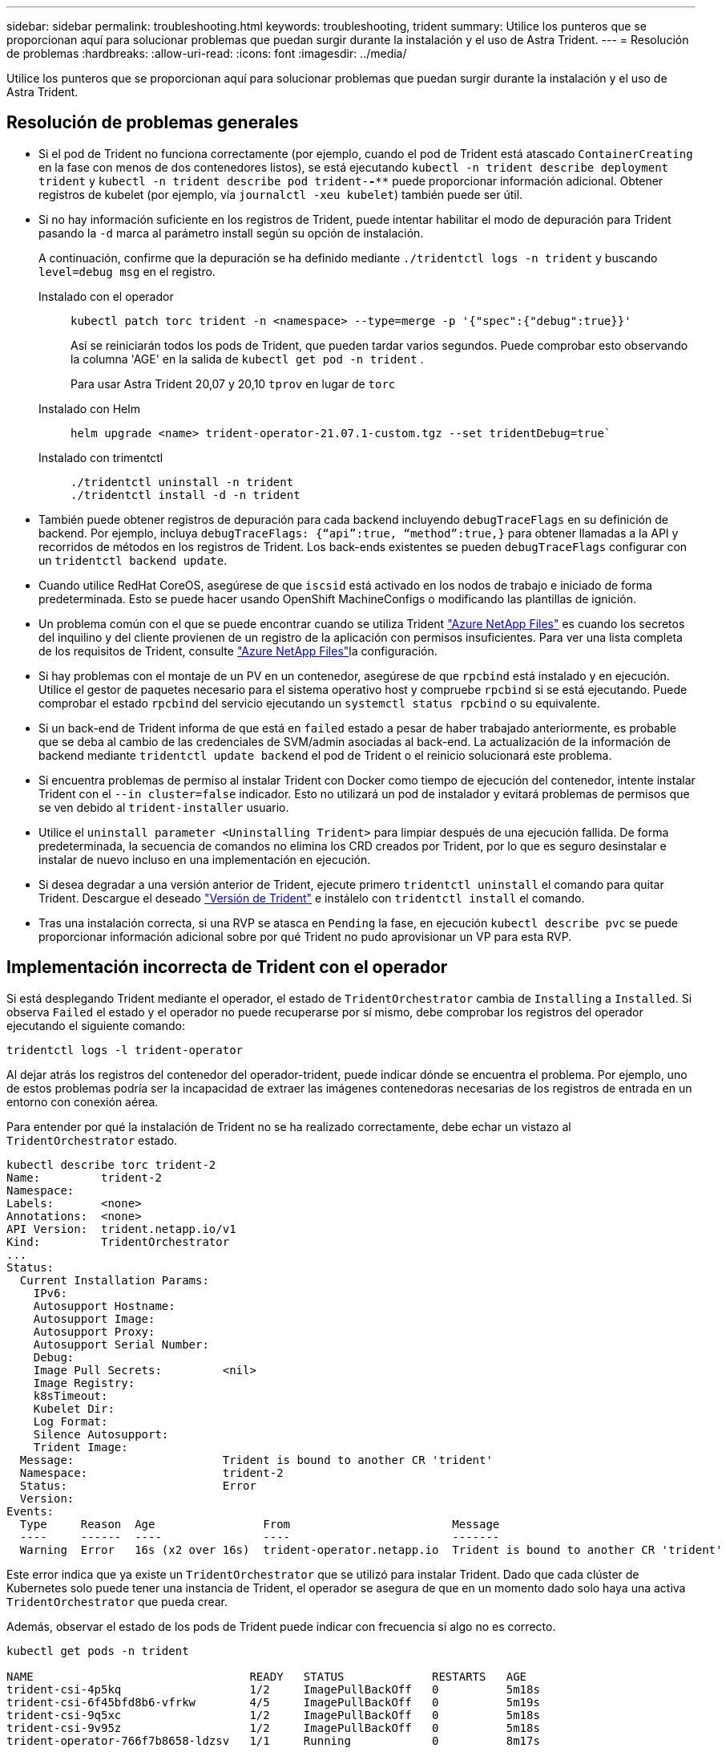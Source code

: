 ---
sidebar: sidebar 
permalink: troubleshooting.html 
keywords: troubleshooting, trident 
summary: Utilice los punteros que se proporcionan aquí para solucionar problemas que puedan surgir durante la instalación y el uso de Astra Trident. 
---
= Resolución de problemas
:hardbreaks:
:allow-uri-read: 
:icons: font
:imagesdir: ../media/


[role="lead"]
Utilice los punteros que se proporcionan aquí para solucionar problemas que puedan surgir durante la instalación y el uso de Astra Trident.



== Resolución de problemas generales

* Si el pod de Trident no funciona correctamente (por ejemplo, cuando el pod de Trident está atascado `ContainerCreating` en la fase con menos de dos contenedores listos), se está ejecutando `kubectl -n trident describe deployment trident` y `kubectl -n trident describe pod trident-********-****` puede proporcionar información adicional. Obtener registros de kubelet (por ejemplo, vía `journalctl -xeu kubelet`) también puede ser útil.
* Si no hay información suficiente en los registros de Trident, puede intentar habilitar el modo de depuración para Trident pasando la `-d` marca al parámetro install según su opción de instalación.
+
A continuación, confirme que la depuración se ha definido mediante `./tridentctl logs -n trident` y buscando `level=debug msg` en el registro.

+
Instalado con el operador::
+
--
[listing]
----
kubectl patch torc trident -n <namespace> --type=merge -p '{"spec":{"debug":true}}'
----
Así se reiniciarán todos los pods de Trident, que pueden tardar varios segundos. Puede comprobar esto observando la columna 'AGE' en la salida de `kubectl get pod -n trident` .

Para usar Astra Trident 20,07 y 20,10 `tprov` en lugar de `torc`

--
Instalado con Helm::
+
--
[listing]
----
helm upgrade <name> trident-operator-21.07.1-custom.tgz --set tridentDebug=true`
----
--
Instalado con trimentctl::
+
--
[listing]
----
./tridentctl uninstall -n trident
./tridentctl install -d -n trident
----
--


* También puede obtener registros de depuración para cada backend incluyendo `debugTraceFlags` en su definición de backend. Por ejemplo, incluya `debugTraceFlags: {“api”:true, “method”:true,}` para obtener llamadas a la API y recorridos de métodos en los registros de Trident. Los back-ends existentes se pueden `debugTraceFlags` configurar con un `tridentctl backend update`.
* Cuando utilice RedHat CoreOS, asegúrese de que `iscsid` está activado en los nodos de trabajo e iniciado de forma predeterminada. Esto se puede hacer usando OpenShift MachineConfigs o modificando las plantillas de ignición.
* Un problema común con el que se puede encontrar cuando se utiliza Trident https://azure.microsoft.com/en-us/services/netapp/["Azure NetApp Files"] es cuando los secretos del inquilino y del cliente provienen de un registro de la aplicación con permisos insuficientes. Para ver una lista completa de los requisitos de Trident, consulte link:trident-use/anf.html["Azure NetApp Files"]la configuración.
* Si hay problemas con el montaje de un PV en un contenedor, asegúrese de que `rpcbind` está instalado y en ejecución. Utilice el gestor de paquetes necesario para el sistema operativo host y compruebe `rpcbind` si se está ejecutando. Puede comprobar el estado `rpcbind` del servicio ejecutando un `systemctl status rpcbind` o su equivalente.
* Si un back-end de Trident informa de que está en `failed` estado a pesar de haber trabajado anteriormente, es probable que se deba al cambio de las credenciales de SVM/admin asociadas al back-end. La actualización de la información de backend mediante `tridentctl update backend` el pod de Trident o el reinicio solucionará este problema.
* Si encuentra problemas de permiso al instalar Trident con Docker como tiempo de ejecución del contenedor, intente instalar Trident con el `--in cluster=false` indicador. Esto no utilizará un pod de instalador y evitará problemas de permisos que se ven debido al `trident-installer` usuario.
* Utilice el `uninstall parameter <Uninstalling Trident>` para limpiar después de una ejecución fallida. De forma predeterminada, la secuencia de comandos no elimina los CRD creados por Trident, por lo que es seguro desinstalar e instalar de nuevo incluso en una implementación en ejecución.
* Si desea degradar a una versión anterior de Trident, ejecute primero `tridentctl uninstall` el comando para quitar Trident. Descargue el deseado https://github.com/NetApp/trident/releases["Versión de Trident"] e instálelo con `tridentctl install` el comando.
* Tras una instalación correcta, si una RVP se atasca en `Pending` la fase, en ejecución `kubectl describe pvc` se puede proporcionar información adicional sobre por qué Trident no pudo aprovisionar un VP para esta RVP.




== Implementación incorrecta de Trident con el operador

Si está desplegando Trident mediante el operador, el estado de `TridentOrchestrator` cambia de `Installing` a `Installed`. Si observa `Failed` el estado y el operador no puede recuperarse por sí mismo, debe comprobar los registros del operador ejecutando el siguiente comando:

[listing]
----
tridentctl logs -l trident-operator
----
Al dejar atrás los registros del contenedor del operador-trident, puede indicar dónde se encuentra el problema. Por ejemplo, uno de estos problemas podría ser la incapacidad de extraer las imágenes contenedoras necesarias de los registros de entrada en un entorno con conexión aérea.

Para entender por qué la instalación de Trident no se ha realizado correctamente, debe echar un vistazo al `TridentOrchestrator` estado.

[listing]
----
kubectl describe torc trident-2
Name:         trident-2
Namespace:
Labels:       <none>
Annotations:  <none>
API Version:  trident.netapp.io/v1
Kind:         TridentOrchestrator
...
Status:
  Current Installation Params:
    IPv6:
    Autosupport Hostname:
    Autosupport Image:
    Autosupport Proxy:
    Autosupport Serial Number:
    Debug:
    Image Pull Secrets:         <nil>
    Image Registry:
    k8sTimeout:
    Kubelet Dir:
    Log Format:
    Silence Autosupport:
    Trident Image:
  Message:                      Trident is bound to another CR 'trident'
  Namespace:                    trident-2
  Status:                       Error
  Version:
Events:
  Type     Reason  Age                From                        Message
  ----     ------  ----               ----                        -------
  Warning  Error   16s (x2 over 16s)  trident-operator.netapp.io  Trident is bound to another CR 'trident'
----
Este error indica que ya existe un `TridentOrchestrator` que se utilizó para instalar Trident. Dado que cada clúster de Kubernetes solo puede tener una instancia de Trident, el operador se asegura de que en un momento dado solo haya una activa `TridentOrchestrator` que pueda crear.

Además, observar el estado de los pods de Trident puede indicar con frecuencia si algo no es correcto.

[listing]
----
kubectl get pods -n trident

NAME                                READY   STATUS             RESTARTS   AGE
trident-csi-4p5kq                   1/2     ImagePullBackOff   0          5m18s
trident-csi-6f45bfd8b6-vfrkw        4/5     ImagePullBackOff   0          5m19s
trident-csi-9q5xc                   1/2     ImagePullBackOff   0          5m18s
trident-csi-9v95z                   1/2     ImagePullBackOff   0          5m18s
trident-operator-766f7b8658-ldzsv   1/1     Running            0          8m17s
----
Puede ver claramente que las vainas no pueden inicializarse completamente porque no se obtuvieron una o más imágenes contenedoras.

Para solucionar el problema, debe editar el `TridentOrchestrator` CR. Como alternativa, puede suprimir `TridentOrchestrator` y crear uno nuevo con la definición modificada y precisa.



== Puesta en marcha de Trident incorrecta mediante `tridentctl`

Para ayudar a averiguar qué salió mal, podría ejecutar el instalador de nuevo usando el ``-d`` argumento, que activará el modo de depuración y le ayudará a entender cuál es el problema:

[listing]
----
./tridentctl install -n trident -d
----
Después de resolver el problema, puede limpiar la instalación del modo siguiente y, a continuación, ejecutar `tridentctl install` el comando de nuevo:

[listing]
----
./tridentctl uninstall -n trident
INFO Deleted Trident deployment.
INFO Deleted cluster role binding.
INFO Deleted cluster role.
INFO Deleted service account.
INFO Removed Trident user from security context constraint.
INFO Trident uninstallation succeeded.
----


== Elimina por completo Astra Trident y CRD

Puedes quitar por completo Astra Trident y todos los CRD creados y los recursos personalizados asociados.


WARNING: Esta acción no se puede deshacer. No hagas esto a menos que quieras una instalación completamente nueva de Astra Trident. Para desinstalar Astra Trident sin eliminar CRD, consulte link:trident-managing-k8s/uninstall-trident.html["Desinstale Astra Trident"].

[role="tabbed-block"]
====
.Operador de Trident
--
Para desinstalar Astra Trident y eliminar completamente CRD mediante el operador Trident:

[listing]
----
kubectl patch torc <trident-orchestrator-name> --type=merge -p '{"spec":{"wipeout":["crds"],"uninstall":true}}'
----
--
.Timón
--
Para desinstalar Astra Trident y eliminar por completo CRD mediante Helm:

[listing]
----
kubectl patch torc trident --type=merge -p '{"spec":{"wipeout":["crds"],"uninstall":true}}'
----
--
.<code>tridentctl</code>
--
Para eliminar completamente los CRD después de desinstalar Astra Trident usando `tridentctl`

[listing]
----
tridentctl obliviate crd
----
--
====


== Se produce un error al anular el almacenamiento en caché del nodo de NVMe con espacios de nombres de bloque sin configurar RWX o Kubernetes 1,26

Si ejecuta Kubernetes 1,26, la anulación del almacenamiento provisional del nodo puede fallar cuando se usa NVMe/TCP con espacios de nombres de bloque sin configurar de RWX. Los siguientes escenarios proporcionan una solución alternativa al fallo. También puede actualizar Kubernetes a 1,27.



=== Se ha eliminado el espacio de nombres y el pod

Piensa en un escenario en el que tienes un espacio de nombres gestionado por Astra Trident (volumen persistente NVMe) conectado a un pod. Si elimina el espacio de nombres directamente desde el backend de ONTAP, el proceso de anulación del almacenamiento provisional se bloquea después de intentar eliminar el pod. Este escenario no afecta al clúster de Kubernetes ni a otro funcionamiento.

.Solución alternativa
Desmonte el volumen persistente (que corresponde al espacio de nombres) del nodo correspondiente y elimínelo.



=== LIF de datos bloqueadas

 If you block (or bring down) all the dataLIFs of the NVMe Astra Trident backend, the unstaging process gets stuck when you attempt to delete the pod. In this scenario, you cannot run any NVMe CLI commands on the Kubernetes node.
.Solución alternativa
Abra dataLIFS para restaurar la funcionalidad completa.



=== Se ha eliminado la asignación de espacio de nombres

 If you remove the `hostNQN` of the worker node from the corresponding subsystem, the unstaging process gets stuck when you attempt to delete the pod. In this scenario, you cannot run any NVMe CLI commands on the Kubernetes node.
.Solución alternativa
Vuelva a agregar el `hostNQN` al subsistema.
